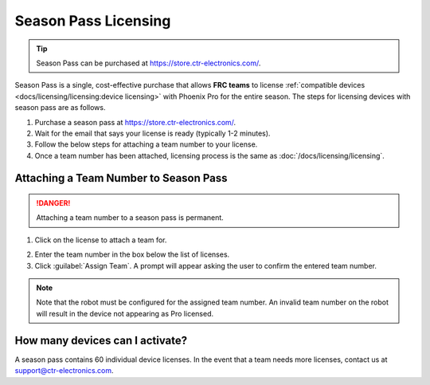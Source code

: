 Season Pass Licensing
=====================

.. tip:: Season Pass can be purchased at `https://store.ctr-electronics.com/ <https://store.ctr-electronics.com/phoenix-pro/>`__.

Season Pass is a single, cost-effective purchase that allows **FRC teams** to license :ref:`compatible devices <docs/licensing/licensing:device licensing>` with Phoenix Pro for the entire season. The steps for licensing devices with season pass are as follows.

1. Purchase a season pass at `https://store.ctr-electronics.com/ <https://store.ctr-electronics.com/phoenix-pro/>`__.
2. Wait for the email that says your license is ready (typically 1-2 minutes).
3. Follow the below steps for attaching a team number to your license.
4. Once a team number has been attached, licensing process is the same as :doc:`/docs/licensing/licensing`.

Attaching a Team Number to Season Pass
--------------------------------------

.. danger:: Attaching a team number to a season pass is permanent.

1. Click on the license to attach a team for.

.. image:: images/redeeming-season-pass.png

2. Enter the team number in the box below the list of licenses.
3. Click :guilabel:`Assign Team`. A prompt will appear asking the user to confirm the entered team number.

.. note:: Note that the robot must be configured for the assigned team number. An invalid team number on the robot will result in the device not appearing as Pro licensed.

How many devices can I activate?
--------------------------------

A season pass contains 60 individual device licenses. In the event that a team needs more licenses, contact us at `support@ctr-electronics.com <mailto:support@ctr-electronics.com>`__.
